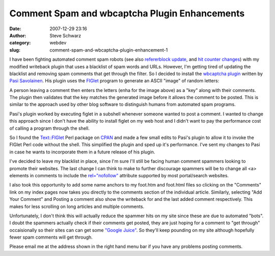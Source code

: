 Comment Spam and wbcaptcha Plugin Enhancements
##############################################
:date: 2007-12-29 23:16
:author: Steve Schwarz
:category: webdev
:slug: comment-spam-and-wbcaptcha-plugin-enhancement-1

I have been fighting automated comment spam robots (see also
`refererblock update`_, and `hit counter changes`_) with my modified
writeback plugin that uses a blacklist of spam words and URLs. However,
I'm getting tired of updating the blacklist and removing spam comments
that get through the filter. So I decided to install the `wbcaptcha
plugin`_ written by `Pasi Savolainen`_. His plugin uses the `FIGlet`_
program to generate an ASCII "image" of random letters:

.. raw:: html

   <div class="centered"><pre>
                _            
    ___  _ __  | |__    __ _ 
   / _ \| '_ \ | '_ \  / _` |
  |  __/| | | || | | || (_| |
   \___||_| |_||_| |_| \__,_|
   </pre></div>

A person leaving a comment then enters the letters (enha for the image
above) as a "key" along with their comments. The plugin then validates
that the key matches the generated image before it allows the comment to
be posted. This is similar to the approach used by other blog software
to distinguish humans from automated spam programs.

Pasi's plugin worked by executing figlet in a subshell whenever someone
wanted to post a comment. I wanted to change this approach since I don't
have the ability to install figlet on my web host and I didn't want to
pay the performance cost of calling a program through the shell.

So I found the `Text::FIGlet`_ Perl package on `CPAN`_ and made a few
small edits to Pasi's plugin to allow it to invoke the FIGlet Perl code
without the shell. This simplified the plugin and sped up it's
performance. I've sent my changes to Pasi in case he wants to
incorporate them in a future release of his plugin.

I've decided to leave my blacklist in place, since I'm sure I'll still
be facing human comment spammers looking to promote their websites. The
last change I can think to make to further discourage spammers will be
to change all <a> elements in comments to include the `rel="nofollow"`_
attribute supported by most portal/search websites.

I also took this opportunity to add some name anchors to my foot.htm and
foot.html files so clicking on the "Comments" link on my index pages now
takes you directly to the comments section of the individual article.
Similarly, selecting "Add Your Comment" and Posting a comment also show
the writeback for and the last added comment respectively. This makes
for less scrolling on long articles and multiple comments.

Unfortunately, I don't think this will actually reduce the spammer hits
on my site since these are due to automated "bots". I doubt the spammers
actually check if their comments get posted, they are just hoping for a
comment to "get through" occaisionally so their sites can can get some
`"Google Juice"`_. So they'll keep pounding on my site although
hopefully fewer spam comments will get through.

Please email me at the address shown in the right hand menu bar if you
have any problems posting comments.

.. _refererblock update: http://agilitynerd.posterous.com/refererblock-version-02-1
.. _hit counter changes: http://agilitynerd.posterous.com/blosxom-hit-counter-and-favorites-plugins-1
.. _wbcaptcha plugin: http://varg.dyndns.org/psi/pub/code/misc/wbcaptcha.html
.. _Pasi Savolainen: http://varg.dyndns.org/psi/pub/index.html
.. _FIGlet: http://www.figlet.org
.. _`Text::FIGlet`: http://search.cpan.org/~jpierce/Text-FIGlet-1.06/FIGlet.pm
.. _CPAN: http://cpan.org/
.. _rel="nofollow": http://googleblog.blogspot.com/2005/01/preventing-comment-spam.html
.. _"Google Juice": http://search.cpan.org/~jpierce/Text-FIGlet-1.06/FIGlet.pm
